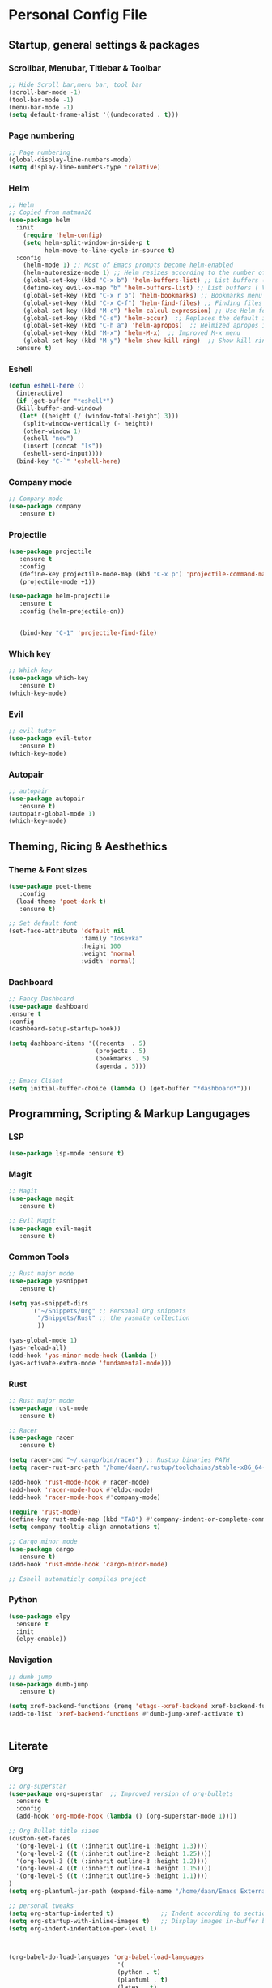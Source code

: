 #+STARTUP: overview 
* Personal Config File
** Startup, general settings & packages
*** Scrollbar, Menubar, Titlebar & Toolbar
#+BEGIN_SRC emacs-lisp
  ;; Hide Scroll bar,menu bar, tool bar
  (scroll-bar-mode -1)
  (tool-bar-mode -1)
  (menu-bar-mode -1)
  (setq default-frame-alist '((undecorated . t)))

#+END_SRC

#+RESULTS:
: ((undecorated . t))

*** Page numbering
#+BEGIN_SRC emacs-lisp
;; Page numbering
(global-display-line-numbers-mode)
(setq display-line-numbers-type 'relative)

#+END_SRC

#+RESULTS:
: relative

*** Helm
#+BEGIN_SRC emacs-lisp
;; Helm
;; Copied from matman26
(use-package helm
  :init
    (require 'helm-config)
    (setq helm-split-window-in-side-p t
          helm-move-to-line-cycle-in-source t)
  :config 
    (helm-mode 1) ;; Most of Emacs prompts become helm-enabled
    (helm-autoresize-mode 1) ;; Helm resizes according to the number of candidates
    (global-set-key (kbd "C-x b") 'helm-buffers-list) ;; List buffers ( Emacs way )
    (define-key evil-ex-map "b" 'helm-buffers-list) ;; List buffers ( Vim way )
    (global-set-key (kbd "C-x r b") 'helm-bookmarks) ;; Bookmarks menu
    (global-set-key (kbd "C-x C-f") 'helm-find-files) ;; Finding files with Helm
    (global-set-key (kbd "M-c") 'helm-calcul-expression) ;; Use Helm for calculations
    (global-set-key (kbd "C-s") 'helm-occur)  ;; Replaces the default isearch keybinding
    (global-set-key (kbd "C-h a") 'helm-apropos)  ;; Helmized apropos interface
    (global-set-key (kbd "M-x") 'helm-M-x)  ;; Improved M-x menu
    (global-set-key (kbd "M-y") 'helm-show-kill-ring)  ;; Show kill ring, pick something to paste
  :ensure t)
#+END_SRC

#+RESULTS:
: t

*** Eshell
#+BEGIN_SRC emacs-lisp
(defun eshell-here ()
  (interactive)
  (if (get-buffer "*eshell*")
  (kill-buffer-and-window)
   (let* ((height (/ (window-total-height) 3)))
    (split-window-vertically (- height))
    (other-window 1)
    (eshell "new")
    (insert (concat "ls"))
    (eshell-send-input))))
  (bind-key "C-`" 'eshell-here)
#+END_SRC

#+RESULTS:
: eshell-here

*** Company mode
#+BEGIN_SRC emacs-lisp
;; Company mode
(use-package company 
   :ensure t)
#+END_SRC

#+RESULTS:

*** Projectile
#+BEGIN_SRC emacs-lisp
(use-package projectile 
   :ensure t
   :config
   (define-key projectile-mode-map (kbd "C-x p") 'projectile-command-map)
   (projectile-mode +1))

(use-package helm-projectile 
   :ensure t
   :config (helm-projectile-on))

   
   (bind-key "C-1" 'projectile-find-file)

#+END_SRC

#+RESULTS:
: projectile-find-file
*** Which key
#+BEGIN_SRC emacs-lisp
;; Which key
(use-package which-key 
   :ensure t)
(which-key-mode)
#+END_SRC

#+RESULTS:
: t
*** Evil
#+BEGIN_SRC emacs-lisp
;; evil tutor 
(use-package evil-tutor 
   :ensure t)
(which-key-mode)
#+END_SRC

#+RESULTS:
: t

*** Autopair
#+BEGIN_SRC emacs-lisp
;; autopair 
(use-package autopair 
   :ensure t)
(autopair-global-mode 1)
(which-key-mode)
#+END_SRC

#+RESULTS:
: t

** Theming, Ricing & Aesthethics
*** Theme & Font sizes
#+BEGIN_SRC emacs-lisp
(use-package poet-theme 
   :config 
  (load-theme 'poet-dark t)
   :ensure t)
   
;; Set default font
(set-face-attribute 'default nil
                    :family "Iosevka"
                    :height 100
                    :weight 'normal
                    :width 'normal)

#+END_SRC

#+RESULTS:
*** Dashboard
#+BEGIN_SRC emacs-lisp
;; Fancy Dashboard
(use-package dashboard
:ensure t
:config
(dashboard-setup-startup-hook))

(setq dashboard-items '((recents  . 5)
                        (projects . 5)
                        (bookmarks . 5)
                        (agenda . 5)))
                        
;; Emacs Cliënt 
(setq initial-buffer-choice (lambda () (get-buffer "*dashboard*")))
#+END_SRC
#+RESULTS:
: t

** Programming, Scripting & Markup Langugages
*** LSP
#+BEGIN_SRC emacs-lisp
(use-package lsp-mode :ensure t)
#+END_SRC

#+RESULTS:

*** Magit
#+BEGIN_SRC emacs-lisp
;; Magit 
(use-package magit
   :ensure t)
   
;; Evil Magit   
(use-package evil-magit
   :ensure t)
   
#+END_SRC

#+RESULTS:

*** Common Tools
#+BEGIN_SRC emacs-lisp
;; Rust major mode
(use-package yasnippet
   :ensure t)
   
(setq yas-snippet-dirs
      '("~/Snippets/Org" ;; Personal Org snippets
        "/Snippets/Rust" ;; the yasmate collection
        ))

(yas-global-mode 1)
(yas-reload-all)
(add-hook 'yas-minor-mode-hook (lambda ()
(yas-activate-extra-mode 'fundamental-mode)))
#+END_SRC

#+RESULTS:
| (lambda nil (yas-activate-extra-mode 'fundamental-mode)) | yas-minor-mode-set-explicitly |

*** Rust
#+BEGIN_SRC emacs-lisp
;; Rust major mode
(use-package rust-mode 
   :ensure t)
 
;; Racer 
(use-package racer 
   :ensure t)

(setq racer-cmd "~/.cargo/bin/racer") ;; Rustup binaries PATH
(setq racer-rust-src-path "/home/daan/.rustup/toolchains/stable-x86_64-unknown-linux-gnu/lib/rustlib/src/rust/src") ;; Rust source code PATH

(add-hook 'rust-mode-hook #'racer-mode)
(add-hook 'racer-mode-hook #'eldoc-mode)
(add-hook 'racer-mode-hook #'company-mode)

(require 'rust-mode)
(define-key rust-mode-map (kbd "TAB") #'company-indent-or-complete-common)
(setq company-tooltip-align-annotations t)

;; Cargo minor mode
(use-package cargo 
   :ensure t)
(add-hook 'rust-mode-hook 'cargo-minor-mode)

;; Eshell automaticly compiles project

#+END_SRC

#+RESULTS:
| cargo-minor-mode | racer-mode |
*** Python
#+BEGIN_SRC emacs-lisp
(use-package elpy
  :ensure t
  :init
  (elpy-enable))
#+END_SRC

*** Navigation
#+BEGIN_SRC emacs-lisp
;; dumb-jump
(use-package dumb-jump
   :ensure t)

(setq xref-backend-functions (remq 'etags--xref-backend xref-backend-functions))
(add-to-list 'xref-backend-functions #'dumb-jump-xref-activate t)


#+END_SRC

#+RESULTS:
| dumb-jump-xref-activate |

** Literate
*** Org
#+BEGIN_SRC emacs-lisp
;; org-superstar
(use-package org-superstar  ;; Improved version of org-bullets
  :ensure t
  :config
  (add-hook 'org-mode-hook (lambda () (org-superstar-mode 1))))
  
;; Org Bullet title sizes
(custom-set-faces
  '(org-level-1 ((t (:inherit outline-1 :height 1.3))))
  '(org-level-2 ((t (:inherit outline-2 :height 1.25))))
  '(org-level-3 ((t (:inherit outline-3 :height 1.2))))
  '(org-level-4 ((t (:inherit outline-4 :height 1.15))))
  '(org-level-5 ((t (:inherit outline-5 :height 1.1))))
)
(setq org-plantuml-jar-path (expand-file-name "/home/daan/Emacs External Files/plantuml.jar"))

;; personal tweaks
(setq org-startup-indented t)             ;; Indent according to section
(setq org-startup-with-inline-images t)   ;; Display images in-buffer by default
(setq org-indent-indentation-per-level 1)



(org-babel-do-load-languages 'org-babel-load-languages
                              '(
                              (python . t)
                              (plantuml . t)
                              (latex . t)
))


;; inside .emacs file
(setq org-latex-listings 'minted
      org-latex-packages-alist '(("" "minted"))
      org-latex-pdf-process
      '("pdflatex -shell-escape -interaction nonstopmode -output-directory %o %f"
        "pdflatex -shell-escape -interaction nonstopmode -output-directory %o %f"
        "pdflatex -shell-escape -interaction nonstopmode -output-directory %o %f"))
        

;; Evil-org
(use-package evil-org
  :ensure t
  :after (evil org)
  :config
  (add-hook 'org-mode-hook 'evil-org-mode)
  (add-hook 'evil-org-mode-hook
            (lambda ()
              (evil-org-set-key-theme '(navigation insert textobjects additional calendar))))
  (require 'evil-org-agenda)
  (evil-org-agenda-set-keys))
#+END_SRC

#+RESULTS:
: t

*** Org + LaTeX skeletons
**** LaTeX skeleton
#+BEGIN_SRC emacs-lisp
(define-skeleton latex-skeleton
"Skeleton for article type latex documents"
"Preamble:"
"\\documentclass{article}\n"
"\\usepackage[utf8]{inputenc}\n"
"\\usepackage[margin=1 in]{geometry}\n"
"\\usepackage{graphicx}\n"
"\\setlength{\\parindent}{4em}\n"
"\\setlength{\\parskip}{1em}\n"
"\\renewcommand{\\baselinestretch}{1.5}\n\n"
"\\author{Daan Roth}\n"
"\\title{"_"}\n"
"\\date{\\today}\n\n"
"\\begin{document}\n"
"\\maketitle\n\n"
"\\end{document}\n")
#+END_SRC
**** LaTeX article skeleton
#+BEGIN_SRC emacs-lisp
(define-skeleton org-latex-article
"Skeleton for articles "
"Preamble:"
"#+STARTUP: showeverything\n"
"#+TITLE: TITLE\n"
"#+AUTHOR: Daan Roth\n"
"#+DATE: \\today\n"
"#+LATEX_CLASS: article\n"
"#+LATEX_CLASS_OPTIONS: [a4paper]\n"
"#+LATEX_HEADER: \\input{/home/daan/Nextcloud/LaTeX/articleheader.tex}\n"
"#+STARTUP: showeverything\n"
"#+OPTIONS: toc:nil\n")
#+END_SRC

#+RESULTS:
: org-latex-article

*** PlantUML
#+BEGIN_SRC emacs-lisp
(use-package plantuml-mode
   :ensure t)

#+END_SRC

#+RESULTS:

** Grammar & Spelling
#+BEGIN_SRC emacs-lisp
(setq langtool-language-tool-server-jar "~/Emacs External Files/Grammatica & Spelling/LanguageTool-5.1-stable/languagetool-server.jar")
(setq langtool-default-language "nl")
(use-package langtool 
   :ensure t)
#+END_SRC

#+RESULTS:
